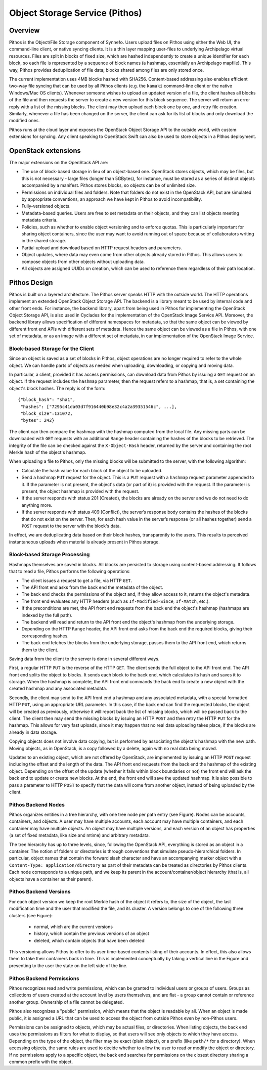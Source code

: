 .. _pithos:

Object Storage Service (Pithos)
^^^^^^^^^^^^^^^^^^^^^^^^^^^^^^^

Overview
========

Pithos is the Object/File Storage component of Synnefo. Users upload files on
Pithos using either the Web UI, the command-line client, or native syncing
clients. It is a thin layer mapping user-files to underlying Archipelago
virtual resources. Files are split in blocks of fixed size, which are hashed
independently to create a unique identifier for each block, so each file is
represented by a sequence of block names (a hashmap, essentially an Archipelago
mapfile). This way, Pithos provides deduplication of file data; blocks shared
among files are only stored once.

The current implementation uses 4MB blocks hashed with SHA256. Content-based
addressing also enables efficient two-way file syncing that can be used by all
Pithos clients (e.g. the ``kamaki`` command-line client or the native
Windows/Mac OS clients). Whenever someone wishes to upload an updated version
of a file, the client hashes all blocks of the file and then requests the
server to create a new version for this block sequence. The server will return
an error reply with a list of the missing blocks. The client may then upload
each block one by one, and retry file creation. Similarly, whenever a file has
been changed on the server, the client can ask for its list of blocks and only
download the modified ones.

Pithos runs at the cloud layer and exposes the OpenStack Object Storage API to
the outside world, with custom extensions for syncing. Any client speaking to
OpenStack Swift can also be used to store objects in a Pithos deployment.


OpenStack extensions
====================

The major extensions on the OpenStack API are:

* The use of block-based storage in lieu of an object-based one.
  OpenStack stores objects, which may be files, but this is not
  necessary - large files (longer than 5GBytes), for instance, must be
  stored as a series of distinct objects accompanied by a manifest.
  Pithos stores blocks, so objects can be of unlimited size.
* Permissions on individual files and folders. Note that folders
  do not exist in the OpenStack API, but are simulated by
  appropriate conventions, an approach we have kept in Pithos to
  avoid incompatibility.
* Fully-versioned objects.
* Metadata-based queries. Users are free to set metadata on their
  objects, and they can list objects meeting metadata criteria.
* Policies, such as whether to enable object versioning and to
  enforce quotas. This is particularly important for sharing object
  containers, since the user may want to avoid running out of space
  because of collaborators writing in the shared storage.
* Partial upload and download based on HTTP request
  headers and parameters.
* Object updates, where data may even come from other objects
  already stored in Pithos. This allows users to compose objects from
  other objects without uploading data.
* All objects are assigned UUIDs on creation, which can be
  used to reference them regardless of their path location.

Pithos Design
=============

Pithos is built on a layered architecture. The Pithos server speaks HTTP with
the outside world. The HTTP operations implement an extended OpenStack Object
Storage API. The backend is a library meant to be used by internal code and
other front ends. For instance, the backend library, apart from being used in
Pithos for implementing the OpenStack Object Storage API, is also used in
Cyclades for the implementation of the OpenStack Image Service API. Moreover,
the backend library allows specification of different namespaces for metadata,
so that the same object can be viewed by different front end APIs with
different sets of metadata. Hence the same object can be viewed as a file in
Pithos, with one set of metadata, or as an image with a different set of
metadata, in our implementation of the OpenStack Image Service.

Block-based Storage for the Client
----------------------------------

Since an object is saved as a set of blocks in Pithos, object
operations are no longer required to refer to the whole object. We can
handle parts of objects as needed when uploading, downloading, or
copying and moving data.

In particular, a client, provided it has access permissions, can
download data from Pithos by issuing a ``GET`` request on an
object. If the request includes the ``hashmap`` parameter, then the
request refers to a hashmap, that is, a set containing the
object's block hashes. The reply is of the form::

    {"block_hash": "sha1", 
     "hashes": ["7295c41da03d7f916440b98e32c4a2a39351546c", ...],
     "block_size":131072,
     "bytes": 242}

The client can then compare the hashmap with the hashmap computed from the
local file. Any missing parts can be downloaded with ``GET`` requests with an
additional ``Range`` header containing the hashes of the blocks to be
retrieved. The integrity of the file can be checked against the
``X-Object-Hash`` header, returned by the server and containing the root Merkle
hash of the object's hashmap.

When uploading a file to Pithos, only the missing blocks will be submitted to
the server, with the following algorithm:

* Calculate the hash value for each block of the object to be
  uploaded.
* Send a hashmap ``PUT`` request for the object. This is a
  ``PUT`` request with a ``hashmap`` request parameter appended
  to it. If the parameter is not present, the object's data (or part
  of it) is provided with the request. If the parameter is present,
  the object hashmap is provided with the request.
* If the server responds with status 201 (Created), the blocks are
  already on the server and we do not need to do anything more.
* If the server responds with status 409 (Conflict), the server’s
  response body contains the hashes of the blocks that do not exist on
  the server. Then, for each hash value in the server’s response (or all
  hashes together) send a ``POST`` request to the server with the
  block's data.

In effect, we are deduplicating data based on their block hashes, transparently
to the users. This results to perceived instantaneous uploads when material is
already present in Pithos storage.

Block-based Storage Processing
------------------------------

Hashmaps themselves are saved in blocks. All blocks are persisted to storage
using content-based addressing. It follows that to read a file, Pithos performs
the following operations:

* The client issues a request to get a file, via HTTP ``GET``.
* The API front end asks from the back end the metadata
  of the object.
* The back end checks the permissions of the object and, if they
  allow access to it, returns the object's metadata.
* The front end evaluates any HTTP headers (such as
  ``If-Modified-Since``, ``If-Match``, etc.).
* If the preconditions are met, the API front end requests
  from the back end the object's hashmap (hashmaps are indexed by the
  full path).
* The backend will read and return to the API front end the
  object's hashmap from the underlying storage.
* Depending on the HTTP ``Range`` header, the 
  API front end asks from the back end the required blocks, giving
  their corresponding hashes.
* The back end fetches the blocks from the underlying storage,
  passes them to the API front end, which returns them to the client.

Saving data from the client to the server is done in several different ways.

First, a regular HTTP ``PUT`` is the reverse of the HTTP ``GET``.  The client
sends the full object to the API front end.  The API front end splits the
object to blocks. It sends each block to the back end, which calculates its
hash and saves it to storage. When the hashmap is complete, the API front end
commands the back end to create a new object with the created hashmap and any
associated metadata.

Secondly, the client may send to the API front end a hashmap and any associated
metadata, with a special formatted HTTP ``PUT``, using an appropriate URL
parameter. In this case, if the back end can find the requested blocks, the
object will be created as previously, otherwise it will report back the list of
missing blocks, which will be passed back to the client. The client then may
send the missing blocks by issuing an HTTP ``POST`` and then retry the HTTP
``PUT`` for the hashmap. This allows for very fast uploads, since it may happen
that no real data uploading takes place, if the blocks are already in data
storage.

Copying objects does not involve data copying, but is performed by associating
the object's hashmap with the new path. Moving objects, as in OpenStack, is a
copy followed by a delete, again with no real data being moved.

Updates to an existing object, which are not offered by OpenStack, are
implemented by issuing an HTTP ``POST`` request including the offset and the
length of the data. The API front end requests from the back end the hashmap of
the existing object. Depending on the offset of the update (whether it falls
within block boundaries or not) the front end will ask the back end to update
or create new blocks. At the end, the front end will save the updated hashmap.
It is also possible to pass a parameter to HTTP ``POST`` to specify that the
data will come from another object, instead of being uploaded by the client.

Pithos Backend Nodes
--------------------

Pithos organizes entities in a tree hierarchy, with one tree node per path
entry (see Figure). Nodes can be accounts, containers, and objects. A user may
have multiple accounts, each account may have multiple containers, and each
container may have multiple objects. An object may have multiple versions, and
each version of an object has properties (a set of fixed metadata, like size
and mtime) and arbitrary metadata.

.. image:: images/pithos-backend-nodes.png

The tree hierarchy has up to three levels, since, following the OpenStack API,
everything is stored as an object in a container.  The notion of folders or
directories is through conventions that simulate pseudo-hierarchical folders.
In particular, object names that contain the forward slash character and have
an accompanying marker object with a ``Content-Type: application/directory`` as
part of their metadata can be treated as directories by Pithos clients. Each
node corresponds to a unique path, and we keep its parent in the
account/container/object hierarchy (that is, all objects have a container as
their parent).

Pithos Backend Versions
-----------------------

For each object version we keep the root Merkle hash of the object it refers
to, the size of the object, the last modification time and the user that
modified the file, and its cluster. A version belongs to one of the following
three clusters (see Figure):

  * normal, which are the current versions
  * history, which contain the previous versions of an object
  * deleted, which contain objects that have been deleted

.. image:: images/pithos-backend-versions.png

This versioning allows Pithos to offer to its user time-based contents listing
of their accounts. In effect, this also allows them to take their containers
back in time. This is implemented conceptually by taking a vertical line in the
Figure and presenting to the user the state on the left side of the line.

Pithos Backend Permissions
--------------------------

Pithos recognizes read and write permissions, which can be granted to
individual users or groups of users. Groups as collections of users created at
the account level by users themselves, and are flat - a group cannot contain or
reference another group. Ownership of a file cannot be delegated.

Pithos also recognizes a "public" permission, which means that the object is
readable by all. When an object is made public, it is assigned a URL that can
be used to access the object from outside Pithos even by non-Pithos users.

Permissions can be assigned to objects, which may be actual files, or
directories. When listing objects, the back end uses the permissions as filters
for what to display, so that users will see only objects to which they have
access. Depending on the type of the object, the filter may be exact (plain
object), or a prefix (like ``path/*`` for a directory). When accessing objects,
the same rules are used to decide whether to allow the user to read or modify
the object or directory. If no permissions apply to a specific object, the back
end searches for permissions on the closest directory sharing a common prefix
with the object.
